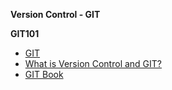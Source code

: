 # #+TITLE: Digital Biology
#+AUTHOR: Rodolfo Aramayo
#+EMAIL: raramayo@tamu.edu
#+STARTUP: align
# Version Control - GIT
*Version Control - GIT*

*GIT101*
+ [[https://www.git-scm.com/][GIT]]
+ [[https://www.git-scm.com/videos][What is Version Control and GIT?]]
+ [[https://www.git-scm.com/book/en/v2][GIT Book]]

